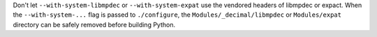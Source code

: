 Don't let ``--with-system-libmpdec`` or ``--with-system-expat`` use the
vendored headers of libmpdec or expact. When the ``--with-system-...`` flag
is passed to ``./configure``, the ``Modules/_decimal/libmpdec`` or
``Modules/expat`` directory can be safely removed before building Python.
